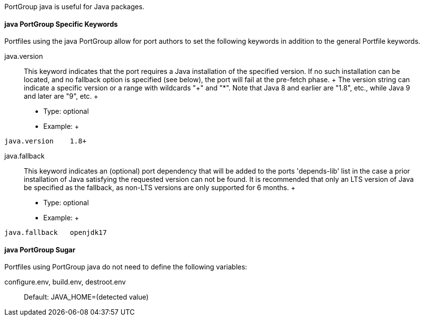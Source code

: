PortGroup java is useful for Java packages.

[[reference.portgroup.java.keywords]]
==== java PortGroup Specific Keywords

Portfiles using the java PortGroup allow for port authors to set the
following keywords in addition to the general Portfile keywords.

java.version::
  This keyword indicates that the port requires a Java installation of
  the specified version. If no such installation can be located, and no
  fallback option is specified (see below), the port will fail at the
  pre-fetch phase.
  +
  The version string can indicate a specific version or a range with
  wildcards "+" and "*". Note that Java 8 and earlier are "1.8", etc.,
  while Java 9 and later are "9", etc.
  +
  * Type: optional
  * Example:
  +
....
java.version    1.8+
....
java.fallback::
  This keyword indicates an (optional) port dependency that will be
  added to the ports 'depends-lib' list in the case a prior installation
  of Java satisfying the requested version can not be found. It is
  recommended that only an LTS version of Java be specified as the
  fallback, as non-LTS versions are only supported for 6 months.
  +
  * Type: optional
  * Example:
  +
....
java.fallback   openjdk17
....

[[reference.portgroup.java.sugar]]
==== java PortGroup Sugar

Portfiles using PortGroup java do not need to define the following
variables:

configure.env, build.env, destroot.env::
  Default: JAVA_HOME=(detected value)
